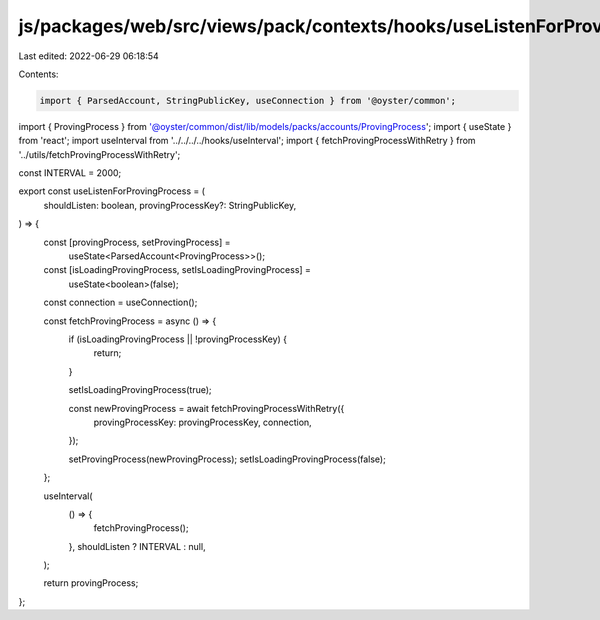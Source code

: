js/packages/web/src/views/pack/contexts/hooks/useListenForProvingProcess.ts
===========================================================================

Last edited: 2022-06-29 06:18:54

Contents:

.. code-block:: ts

    import { ParsedAccount, StringPublicKey, useConnection } from '@oyster/common';
import { ProvingProcess } from '@oyster/common/dist/lib/models/packs/accounts/ProvingProcess';
import { useState } from 'react';
import useInterval from '../../../../hooks/useInterval';
import { fetchProvingProcessWithRetry } from '../utils/fetchProvingProcessWithRetry';

const INTERVAL = 2000;

export const useListenForProvingProcess = (
  shouldListen: boolean,
  provingProcessKey?: StringPublicKey,
) => {
  const [provingProcess, setProvingProcess] =
    useState<ParsedAccount<ProvingProcess>>();
  const [isLoadingProvingProcess, setIsLoadingProvingProcess] =
    useState<boolean>(false);

  const connection = useConnection();

  const fetchProvingProcess = async () => {
    if (isLoadingProvingProcess || !provingProcessKey) {
      return;
    }

    setIsLoadingProvingProcess(true);

    const newProvingProcess = await fetchProvingProcessWithRetry({
      provingProcessKey: provingProcessKey,
      connection,
    });

    setProvingProcess(newProvingProcess);
    setIsLoadingProvingProcess(false);
  };

  useInterval(
    () => {
      fetchProvingProcess();
    },
    shouldListen ? INTERVAL : null,
  );

  return provingProcess;
};


